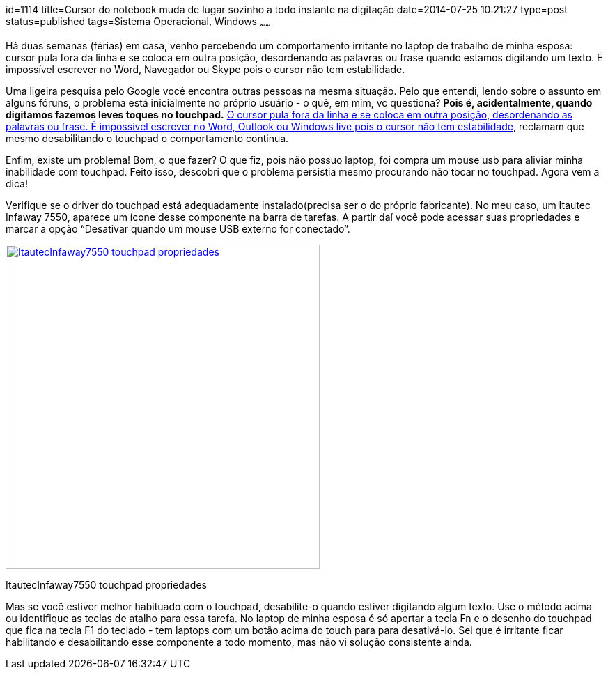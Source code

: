 id=1114
title=Cursor do notebook muda de lugar sozinho a todo instante na digitação
date=2014-07-25 10:21:27
type=post
status=published
tags=Sistema Operacional, Windows
~~~~~~

Há duas semanas (férias) em casa, venho percebendo um comportamento irritante no laptop de trabalho de minha esposa: cursor pula fora da linha e se coloca em outra posição, 
desordenando as palavras ou frase quando estamos digitando um texto. É impossível escrever no Word, Navegador ou Skype pois o cursor não tem estabilidade. 

Uma ligeira pesquisa pelo Google você encontra outras pessoas na mesma situação. Pelo que entendi, lendo sobre o assunto em alguns fóruns, 
o problema está inicialmente no próprio usuário - o quê, em mim, vc questiona? **Pois é, acidentalmente, quando digitamos fazemos leves toques no touchpad.**  
http://answers.microsoft.com/pt-br/windows/forum/windows_7-performance/o-cursor-pula-fora-da-linha-e-se-coloca-em-outra/5712b49e-dc47-4655-8113-743cdf00a41c?page:1[O cursor pula fora da linha e se coloca em outra posição, desordenando as palavras ou frase. É impossível escrever no Word, Outlook ou Windows live pois o cursor não tem estabilidade],
reclamam que mesmo desabilitando o touchpad o comportamento continua. 

Enfim, existe um problema! Bom, o que fazer? O que fiz, pois não possuo laptop, foi compra um mouse usb para aliviar minha inabilidade com touchpad. Feito isso, 
descobri que o problema persistia mesmo procurando não tocar no touchpad. Agora vem a dica! 

Verifique se o driver do touchpad está adequadamente instalado(precisa ser o do próprio fabricante). No meu caso, um Itautec Infaway 7550, aparece um ícone desse componente na barra de tarefas. 
A partir daí você pode acessar suas propriedades e marcar a opção “Desativar quando um mouse USB externo for conectado”.  

+++++
<div id="attachment_1116" style="width: 461px" class="wp-caption alignleft">
  <a href="touchpad_propriedades.png"><img src="touchpad_propriedades.png" alt="ItautecInfaway7550 touchpad propriedades" width="451" height="466" class="size-full wp-image-1116" /></a>
  
  <p class="wp-caption-text">
    ItautecInfaway7550 touchpad propriedades
  </p>
</div>
+++++
Mas se você estiver melhor habituado com o touchpad, desabilite-o quando estiver digitando algum texto. Use o método acima ou identifique as teclas de atalho para essa tarefa. 
No laptop de minha esposa é só apertar a tecla Fn e o desenho do touchpad que fica na tecla F1 do teclado - tem laptops com um botão acima do touch para para desativá-lo. 
Sei que é irritante ficar habilitando e desabilitando esse componente a todo momento, mas não vi solução consistente ainda.

